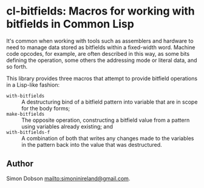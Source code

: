 * cl-bitfields: Macros for working with bitfields in Common Lisp

  It's common when working with tools such as assemblers and hardware
  to need to manage data stored as bitfields within a fixed-width
  word. Machine code opcodes, for example, are often described in this
  way, as some bits defining the operation, some others the addressing
  mode or literal data, and so forth.

  This library provides three macros that attempt to provide bitfield
  operations in a Lisp-like fashion:

  - ~with-bitfields~ :: A destructuring bind of a bitfield pattern
    into variable that are in scope for the body forms;
  - ~make-bitfields~ :: The opposite operation, constructing a
    bitfield value from a pattern using variables already existing;
    and
  - ~with-bitfields-f~ :: A combination of both that writes any
    changes made to the variables in the pattern back into the value
    that was destructured.


** Author

   Simon Dobson <mailto:simoninireland@gmail.com>.

